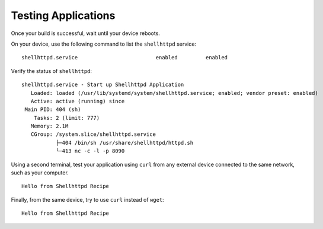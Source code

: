 Testing Applications
^^^^^^^^^^^^^^^^^^^^

Once your build is successful, wait until your device reboots.

On your device, use the following command to list the ``shellhttpd`` service:

.. prompt:: bash device:~$, auto

    device:~$ systemctl list-unit-files | grep enabled | grep shellhttpd


::

    shellhttpd.service                         enabled         enabled

Verify the status of ``shellhttpd``:

.. prompt:: bash device:~$, auto

    device:~$ systemctl status shellhttpd

::

      shellhttpd.service - Start up Shellhttpd Application
         Loaded: loaded (/usr/lib/systemd/system/shellhttpd.service; enabled; vendor preset: enabled)
         Active: active (running) since
       Main PID: 404 (sh)
          Tasks: 2 (limit: 777)
         Memory: 2.1M
         CGroup: /system.slice/shellhttpd.service
                 ├─404 /bin/sh /usr/share/shellhttpd/httpd.sh
                 └─413 nc -c -l -p 8090

Using a second terminal, test your application using ``curl`` from any external device connected to the same network,
such as your computer.

.. prompt:: bash host:~$, auto

    host:~$ #Example curl 192.168.15.11:8090
    host:~$ curl <device IP>:8090


::

     Hello from Shellhttpd Recipe

Finally, from the same device, try to use ``curl`` instead of ``wget``:

.. prompt:: bash device:~$, auto

    device:~$ curl localhost:8090

::

     Hello from Shellhttpd Recipe
